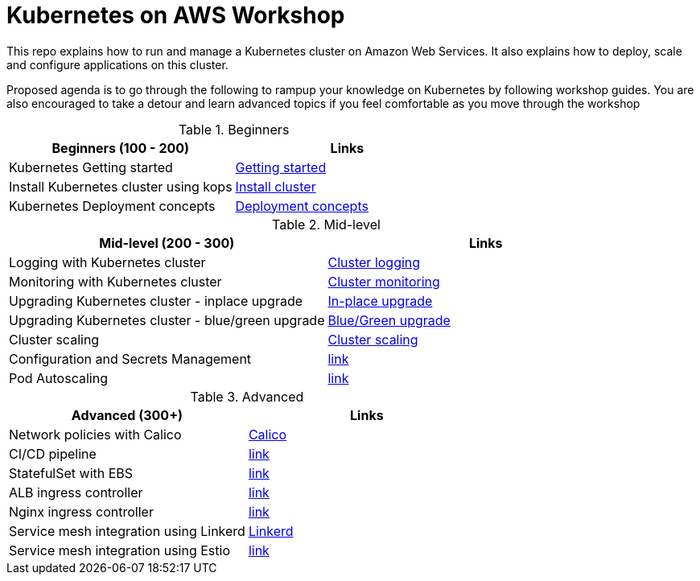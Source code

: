 = Kubernetes on AWS Workshop

This repo explains how to run and manage a Kubernetes cluster on Amazon Web Services. It also explains
how to deploy, scale and configure applications on this cluster.

Proposed agenda is to go through the following to rampup your knowledge on Kubernetes by following
workshop guides. You are also encouraged to take a detour and learn advanced topics if you feel comfortable as you move through the workshop

[cols="2*"]
.Beginners
|===
|Beginners (100 - 200) |Links

|Kubernetes Getting started  | link:getting-started[Getting started]
|Install Kubernetes cluster using kops  | link:install-cluster[Install cluster]
|Kubernetes Deployment concepts  | link:deployment-concepts[Deployment concepts]
|===
[cols="2*"]
.Mid-level
|===
|Mid-level (200 - 300) |Links

|Logging with Kubernetes cluster  | link:cluster-logging[Cluster logging]
|Monitoring with Kubernetes cluster  | link:cluster-monitoring[Cluster monitoring]
|Upgrading Kubernetes cluster - inplace upgrade  | link:upgrade-clusters#inplace-upgrade[In-place upgrade]
|Upgrading Kubernetes cluster - blue/green upgrade  | link:upgrade-clusters#inplace-upgrade[Blue/Green upgrade]
|Cluster scaling  | link:cluster-scaling[Cluster scaling]
|Configuration and Secrets Management  | link:link[link]
|Pod Autoscaling  | link:link[link]
|===
[cols="2*"]
.Advanced
|===
|Advanced (300+) |Links

|Network policies with Calico  | link:calico[Calico]
|CI/CD pipeline  | link:link[link]
|StatefulSet with EBS  | link:link[link]
|ALB ingress controller  | link:link[link]
|Nginx ingress controller  | link:link[link]
|Service mesh integration using Linkerd | link:service-mesh#linkerd[Linkerd]
|Service mesh integration using Estio | link:link[link]
|===
